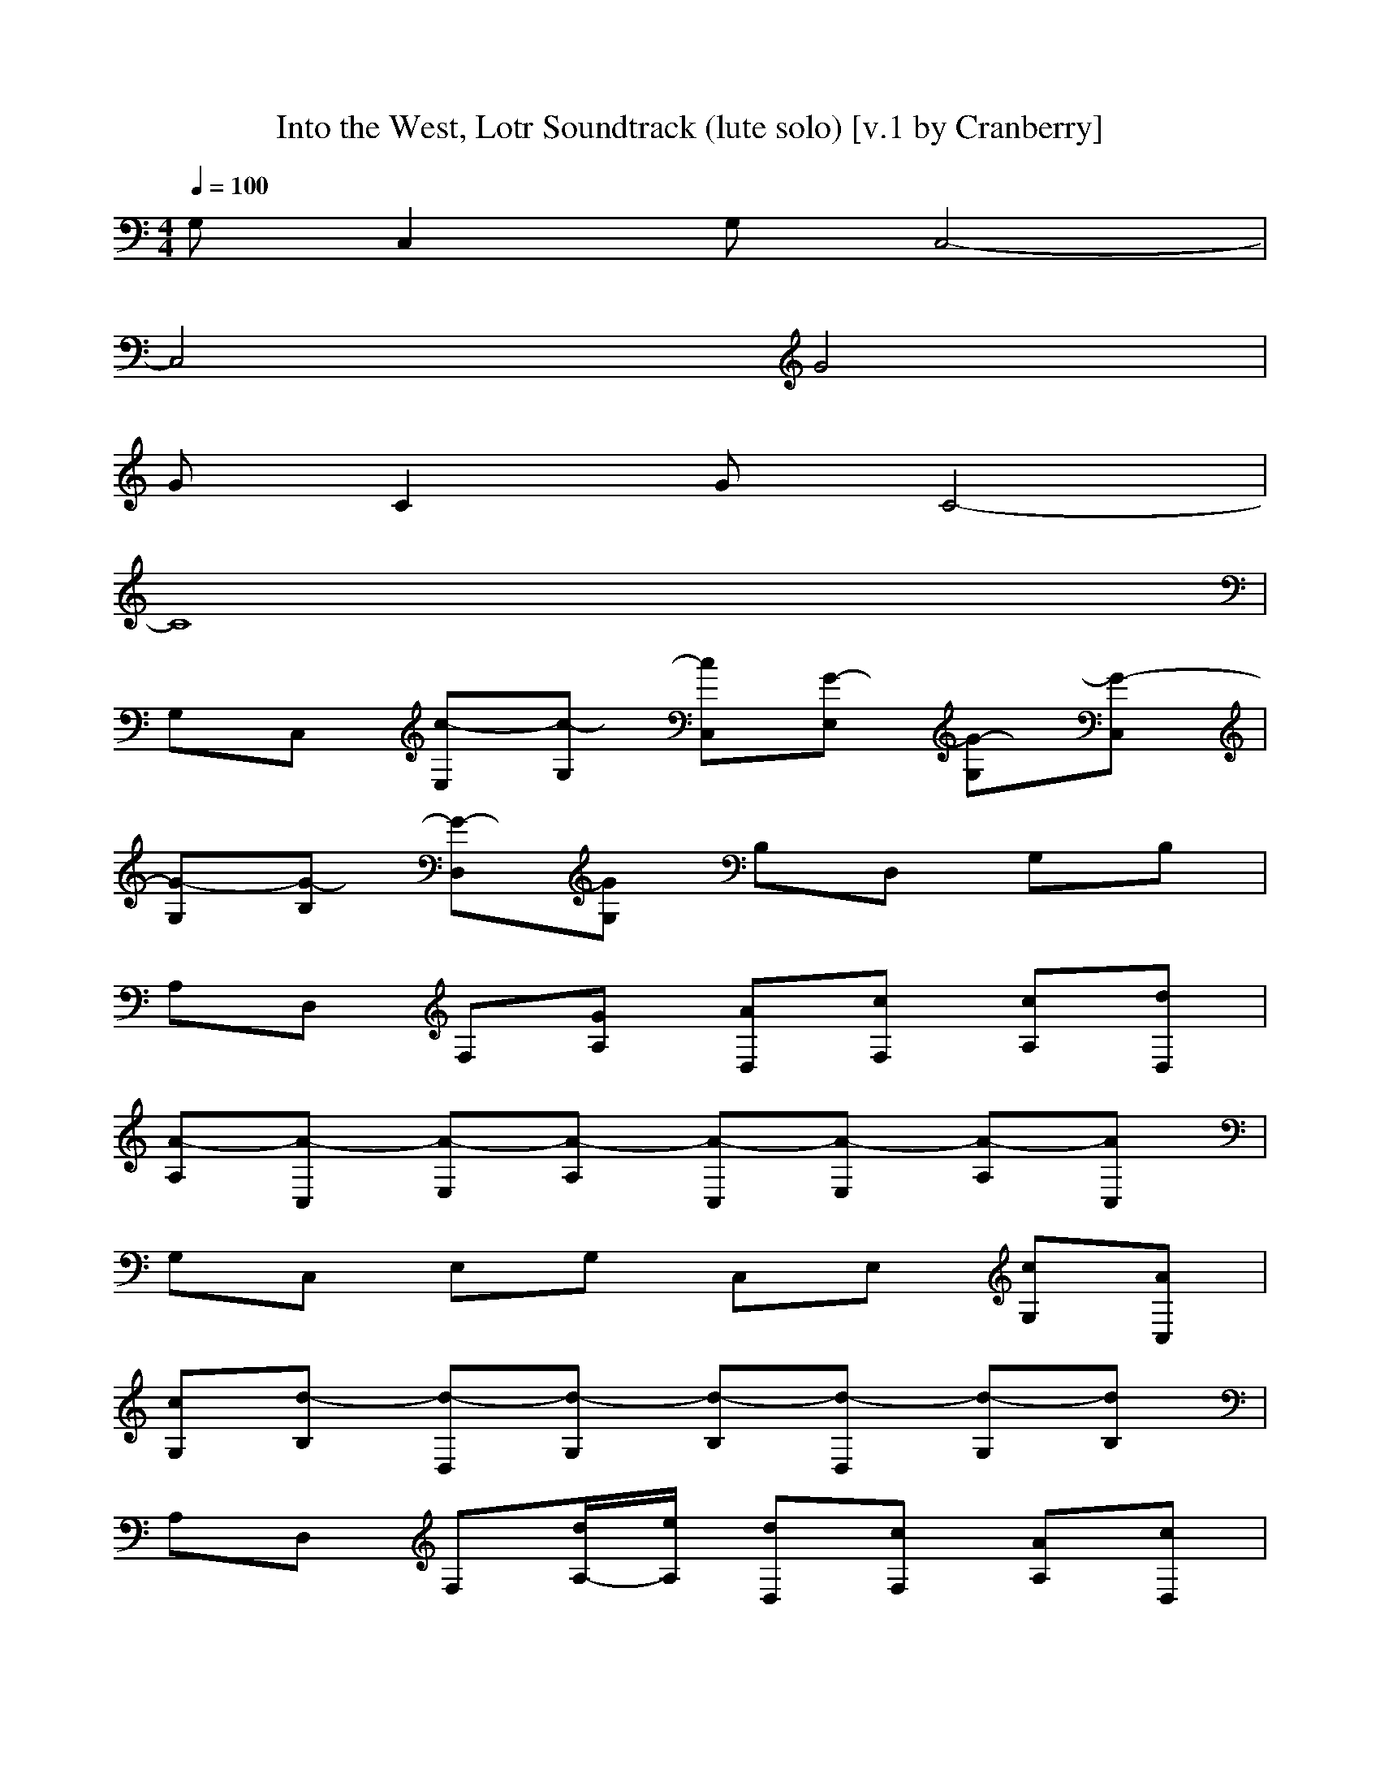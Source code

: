X:1
T:Into the West, Lotr Soundtrack (lute solo) [v.1 by Cranberry]
N:"Into the West", written by Fran Walsh, Howard Shore and Annie Lennox. SoundtracK:"The Lord of the Rings: The Return of the King".
N:LotRO adaptation by Cranberry of the Mighty Mighty Bree Tones, Landroval server.
M:4/4
L:1/8
Q:1/4=100
K:C % 0 sharps
G,C,2G, C,4-| 
C,4 G4| 
GC2G C4-| 
C8|
G,C, [c-E,][c-G,] [cC,][G-E,] [G-G,][G-C,]| 
[G-G,][G-B,] [G-D,][GG,] B,D, G,B,| 
A,D, F,[GA,] [AD,][cF,] [cA,][dD,]| 
[A-A,][A-C,] [A-E,][A-A,] [A-C,][A-E,] [A-A,][AC,]|
G,C, E,G, C,E, [cG,][AC,]| 
[cG,][d-B,] [d-D,][d-G,] [d-B,][d-D,] [d-G,][dB,]| 
A,D, F,[d/2A,/2-][e/2A,/2] [dD,][cF,] [AA,][cD,]| 
[e-A,][e-C,] [e-E,][e-A,] [e-C,][e-E,] [e-A,][eC,]|
xC, E,G, [f-C,][f/2E,/2-][e/2E,/2] [d-G,][dC,]| 
[d-G,][d-B,] [d-D,][d-G,] [d-B,][d-D,] [d-G,][dB,]| 
[d-A,][d-D,] [dF,][d/2A,/2-][e/2A,/2] [dD,][cF,] [AA,][cD,]| 
[e-A,][eC,] [e/2E,/2-][d/2E,/2][cA,] [c-C,][c-E,] [c-A,][cC,]|
G,C, E,G, C,E, [cG,][AC,]| 
[c-G,][cB,] [d-D,][d-G,] [d-B,][d-D,] [d-G,][dB,]| 
A,D, F,[d/2A,/2-][e/2A,/2] [dD,][cF,] [AA,][GD,]| 
[A-A,][A-C,] [A-E,][A-A,] [A-C,][A-E,] [A-A,][AC,]|
[E-A,][EC,] [C-E,][CA,] [AA,-C,][BA,E,] [AA,E,-][c-E,C,]| 
[c-E-G,][c-EC,] [c-C-E,][c-CG,] [c-G,-C,][c-G,E,] [c-G,E,-][cE,C,]| 
[E-A,][EC,] [C-F,][CA,] [AA,-C,][BA,F,] [AA,F,-][c-F,C,]| 
[c-D-G,][c-DB,] [cB,-D,][cB,G,] [B-B,G,-][BG,D,] [GB,-G,][BB,B,]|
[A-E-][A-EC,] [A-C-E,][ACA,] [AA,-C,][BA,E,] [AA,E,-][c-E,C,]| 
[c-E-G,][c-EC,] [c-C-E,][c-CG,] [c-G,-C,][c-G,E,] [c-G,E,-][cE,C,]| 
[E-A,][EC,] [C-F,][CA,] [AA,-C,][BA,F,] [AA,F,-][c-F,C,]| 
[c-D-G,][c-DB,] [cB,-D,][cB,G,] [d-B,G,-][dG,D,] [cB,-G,][e-B,B,]|
[e-E-][e-EC,] [e-C-E,][eCA,] [eA,-C,][cA,E,] [dA,E,-][c-E,C,]| 
 %%MIDI program 45
[c-E-G,][c-EC,] [c-C-E,][c-CG,] [c-G,-C,][c-G,E,] [c-G,E,-][cE,C,]| 
[E-A,][EC,] [C-F,][CA,] [cA,-C,][d-A,F,] [d/2A,/2-F,/2-][c/2-A,/2F,/2-][cF,C,]| 
[e-D-G,][e-DB,] [eB,-D,][dB,G,] [d-B,G,-][d-G,D,] [d-B,-G,][dB,B,]|
G,C, [f-G,E,][fG,G,] [e-G,C,][eG,E,] [d-G,-G,][dG,C,]| 
[e-G,][e-C,] [e-G,E,][e-G,G,] [e-E,C,-][e-E,C,] [e-F,-C,-][eG,F,C,]| 
[A,F,][A,C,] [c'-A,F,][c'A,A,] [b-A,C,][bA,F,] [a-A,-A,][aA,C,]| 
[a-A,F,][aA,C,] [g-A,F,][g-A,A,] [g-A,C,][g-A,F,] [g-A,-A,][gA,C,]|
G,C, [f-G,E,][fG,G,] [e-G,C,][eG,E,] [d-G,-G,][dG,C,]| 
[e-G,][e-C,] [e-G,E,][eG,G,] [g-G,C,][g-G,E,] [g-G,-G,][gG,C,]| 
[g-G,G,][g-B,G,] [g-C-D,][g-CG,] [g-B,-B,][g-B,D,] [g-A,-G,][g-B,A,]| 
[g-A,-D,][g-A,G,] [g-B,-B,][gB,-D,] [B,-G,][B,-B,] [B,-D,][B,G,]|
G,C, [f-G,E,][fG,G,] [e-G,C,][eG,E,] [d-G,-G,][dG,C,]| 
[e-G,][e-C,] [e-G,E,][e-G,G,] [e-E,C,-][e-E,C,] [e-F,-C,-][eG,F,C,]| 
[A,F,][A,C,] [c'-A,F,][c'A,A,] [b-A,C,][bA,F,] [a-A,-A,][aA,C,]| 
[a-A,F,][aA,C,] [g-A,F,][g-A,A,] [g-A,C,][g-A,F,] [g-A,-A,][gA,C,]|
G,C, [f-G,E,][fG,G,] [e-G,C,][eG,E,] [d-G,-G,][dG,C,]| 
[e-G,][e-C,] [eG,E,][eG,G,] [e-G,C,][e/2G,/2-E,/2-][f/2-G,/2E,/2] [f/2-G,/2-G,/2-][g/2-f/2G,/2-G,/2][gG,C,]| 
[d-G,G,][d-B,G,] [d-C-D,][d-CG,] [d-B,-B,][d-B,D,] [d-A,-G,][d-B,A,]| 
[d-A,G,-][d-B,-G,] [d-B,D,][dCG,] [C-G,][CD,] [B,-G,][B,D,]|
[A,-A,][A,C,] [A,E,][AA,A,] [a-A,C,][a-A,E,] [aA,-A,][aA,C,]| 
[g-G,-G,][g-B,G,] [g-G,E,][g-G,G,] [g-B,G,][g-G,E,] [g-G,-G,][gB,G,]| 
[A,-A,][A,D,] [f-A,F,][fA,A,] [f-A,D,][fA,F,] [e-A,-A,][eA,D,]| 
[d-A,-G,][d-B,A,] [d-A,D,][d-A,G,] [d-B,A,][d-A,D,] [d-A,-G,][dB,A,]|
[A,-A,][A,C,] [A,E,][aA,A,] [a-A,C,][a/2A,/2-E,/2-][b/2-A,/2E,/2] [b/2A,/2-A,/2-][A,/2-A,/2][aA,C,]| 
[a-G,-G,-G,G,][aG,G,C,] [g-G,E,][g-G,G,] [g-G,C,][g-G,E,] [g-G,-G,][gG,C,]| 
[f-G,-G,][f-G,C,] [f-G,F,][fG,G,] [e-G,C,][e-G,F,] [e-G,-G,][eG,C,]| 
[d-A,-G,][d-B,A,] [d-A,D,][d-A,G,] [d-B,A,][d-A,D,] [d-A,-G,][dB,A,]|
xG, [c-B,][c-E,] [cE,][G-G,] [G-B,][G-E,]| 
G-[G-G,] [G-B,][GD,] D,G, B,D,| 
xF, A,[GD,] [AD,][cF,] [cA,][dD,]| 
[A-A,][A-C,] [A-E,][A-E,] [A-A,][A-C,] [A-E,]A|
xG, B,E, E,G, [cB,][AE,]| 
c[d-G,] [d-B,][d-D,] [d-D,][d-G,] [d-B,][dD,]| 
xF, A,[d/2D,/2-][e/2D,/2] [dD,][cF,] [AA,][cD,]| 
[e-A,][e-C,] [e-E,][e-E,] [e-A,][e-C,] [e-E,]e|
xG, B,E, [f-E,][f/2G,/2-][e/2G,/2] [d-B,][dE,]| 
d-[d-G,] [d-B,][d-D,] [d-D,][d-G,] [d-B,][dD,]| 
d-[d-F,] [dA,][d/2D,/2-][e/2D,/2] [dD,][cF,] [AA,][cD,]| 
[e-A,][eC,] [e/2E,/2-][d/2E,/2][cE,] [c-A,][c-C,] [c-E,]c|
xG, B,E, E,G, [cB,][AE,]| 
c-[cG,] [d-B,][d-D,] [d-D,][d-G,] [d-B,][dD,]| 
xF, A,[d/2D,/2-][e/2D,/2] [dD,][cF,] [AA,][GD,]| 
[A-A,][A-C,] [A-E,][A-E,] [A-A,][A-C,] [A-E,]A|
E-[EC,] [C-E,][CA,] [A,-C,][A,E,] [A,E,-][E,C,]| 
[E-G,][EC,] [C-E,][CG,] [G,-C,][G,E,] [G,E,-][E,C,]| 
[E-A,][EC,] [C-F,][CA,] [A,-C,][A,F,] [A,F,-][F,C,]| 
[D-G,][DB,] [B,-D,][B,G,] [B,G,-][G,D,] [B,-G,][B,B,]|
G,C, [f-G,E,][fG,G,] [e-G,C,][eG,E,] [d-G,-G,][dG,C,]| 
[e-G,][e-C,] [e-G,E,][e-G,G,] [e-E,C,-][e-E,C,] [e-F,-C,-][eG,F,C,]| 
[A,F,][A,C,] [c'-A,F,][c'A,A,] [b-A,C,][bA,F,] [a-A,-A,][aA,C,]| 
[a-A,F,][aA,C,] [g-A,F,][g-A,A,] [g-A,C,][g-A,F,] [g-A,-A,][gA,C,]|
G,C, [f-G,E,][fG,G,] [e-G,C,][eG,E,] [d-G,-G,][dG,C,]| 
[e-G,][e-C,] [e-G,E,][eG,G,] [g-G,C,][g-G,E,] [g-G,-G,][gG,C,]| 
[g-G,G,][g-B,G,] [g-C-D,][g-CG,] [g-B,-B,][g-B,D,] [g-A,-G,][g-B,A,]| 
[g-A,-D,][g-A,G,] [g-B,-B,][gB,-D,] [B,-G,][B,-B,] [B,-D,][B,G,]|
G,C, [f-G,E,][fG,G,] [e-G,C,][eG,E,] [d-G,-G,][dG,C,]| 
[e-G,][e-C,] [e-G,E,][e-G,G,] [e-E,C,-][e-E,C,] [e-F,-C,-][eG,F,C,]| 
[A,F,][A,C,] [c'-A,F,][c'A,A,] [b-A,C,][bA,F,] [a-A,-A,][aA,C,]| 
[a-A,F,][aA,C,] [g-A,F,][g-A,A,] [g-A,C,][g-A,F,] [g-A,-A,][gA,C,]|
G,C, [f-G,E,][fG,G,] [e-G,C,][eG,E,] [d-G,-G,][dG,C,]| 
[e-G,][e-C,] [eG,E,][eG,G,] [e-G,C,][e/2G,/2-E,/2-][f/2-G,/2E,/2] [f/2-G,/2-G,/2-][g/2-f/2G,/2-G,/2][gG,C,]| 
[d-G,G,][d-B,G,] [d-C-D,][d-CG,] [d-B,-B,][d-B,D,] [d-A,-G,][d-B,A,]| 
[d-A,G,-][d-B,-G,] [d-B,D,][dCG,] [C-G,][CD,] [B,-G,][B,D,]|
[A,-A,][A,C,] [A,E,][AA,A,] [a-A,C,][a-A,E,] [aA,-A,][aA,C,]| 
[g-G,-G,][g-B,G,] [g-G,E,][g-G,G,] [g-B,G,][g-G,E,] [g-G,-G,][gB,G,]| 
[A,-A,][A,D,] [f-A,F,][fA,A,] [f-A,D,][fA,F,] [e-A,-A,][eA,D,]| 
[d-A,-G,][d-B,A,] [d-A,D,][d-A,G,] [d-B,A,][d-A,D,] [d-A,-G,][dB,A,]|
[A,-A,][A,C,] [A,E,][aA,A,] [a-A,C,][a/2A,/2-E,/2-][b/2-A,/2E,/2] [b/2A,/2-A,/2-][A,/2-A,/2][aA,C,]| 
[a-G,-G,-G,G,][aG,G,C,] [g-G,E,][g-G,G,] [g-G,C,][g-G,E,] [g-G,-G,][gG,C,]| 
[f-G,-G,][f-G,C,] [f-G,F,][fG,G,] [e-G,C,][e-G,F,] [e-G,-G,][eG,C,]| 
[d-G,G,][d-B,G,] [d-G,D,][dG,G,] [d-B,G,][d/2c/2-G,/2-D,/2-][c/2-G,/2D,/2] [c/2G,/2-G,/2-][B/2-G,/2G,/2][BB,G,]|
[c-C,][c-G,] [c-C,][c-F,] [c-F,][c-G,] [c-C,][c-F,]| 
[c-G][c-C] [c-G][c4-C4-][cC-]| 
C8| 
GC GC4-C|
